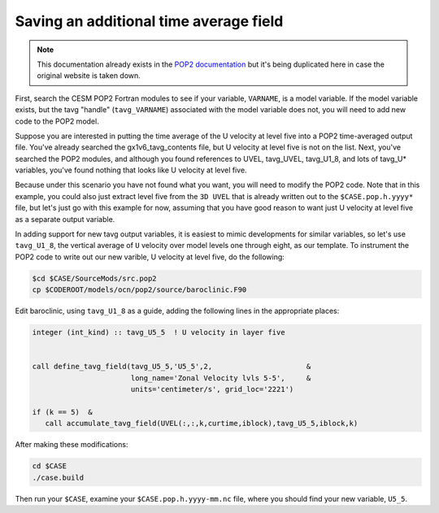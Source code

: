 #######################################
Saving an additional time average field
#######################################

.. note::

   This documentation already exists in the
   `POP2 documentation <https://www2.cesm.ucar.edu/models/cesm1.2/pop2/doc/faq.njn/#dev_tavg_add3>`_
   but it's being duplicated here in case the original website is taken down.

First, search the CESM POP2 Fortran modules to see if your variable, ``VARNAME``, is a model
variable. If the model variable exists, but the tavg "handle" (``tavg_VARNAME``) associated with the
model variable does not, you will need to add new code to the POP2 model.

Suppose you are interested in putting the time average of the U velocity at level five into a POP2
time-averaged output file. You've already searched the gx1v6_tavg_contents file, but U velocity at
level five is not on the list. Next, you've searched the POP2 modules, and although you found
references to UVEL, tavg_UVEL, tavg_U1_8, and lots of tavg_U* variables, you've found nothing that
looks like U velocity at level five.

Because under this scenario you have not found what you want, you will need to modify the POP2 code.
Note that in this example, you could also just extract level five from the ``3D UVEL`` that is
already written out to the ``$CASE.pop.h.yyyy*`` file, but let's just go with this example for now,
assuming that you have good reason to want just U velocity at level five as a separate output
variable.

In adding support for new tavg output variables, it is easiest to mimic developments for similar
variables, so let's use ``tavg_U1_8``, the vertical average of ``U`` velocity over model levels one
through eight, as our template. To instrument the POP2 code to write out our new varible, U
velocity at level five, do the following:

.. code-block::

   $cd $CASE/SourceMods/src.pop2
   cp $CODEROOT/models/ocn/pop2/source/baroclinic.F90

Edit baroclinic, using ``tavg_U1_8`` as a guide, adding the following lines in the appropriate
places:

.. code-block::

   integer (int_kind) :: tavg_U5_5  ! U velocity in layer five


   call define_tavg_field(tavg_U5_5,'U5_5',2,                      &
                          long_name='Zonal Velocity lvls 5-5',     &
                          units='centimeter/s', grid_loc='2221')
   
   if (k == 5)  &
      call accumulate_tavg_field(UVEL(:,:,k,curtime,iblock),tavg_U5_5,iblock,k)

After making these modifications:

.. code-block::

   cd $CASE
   ./case.build
   
Then run your ``$CASE``, examine your ``$CASE.pop.h.yyyy-mm.nc`` file, where you should find your
new variable, ``U5_5``.
